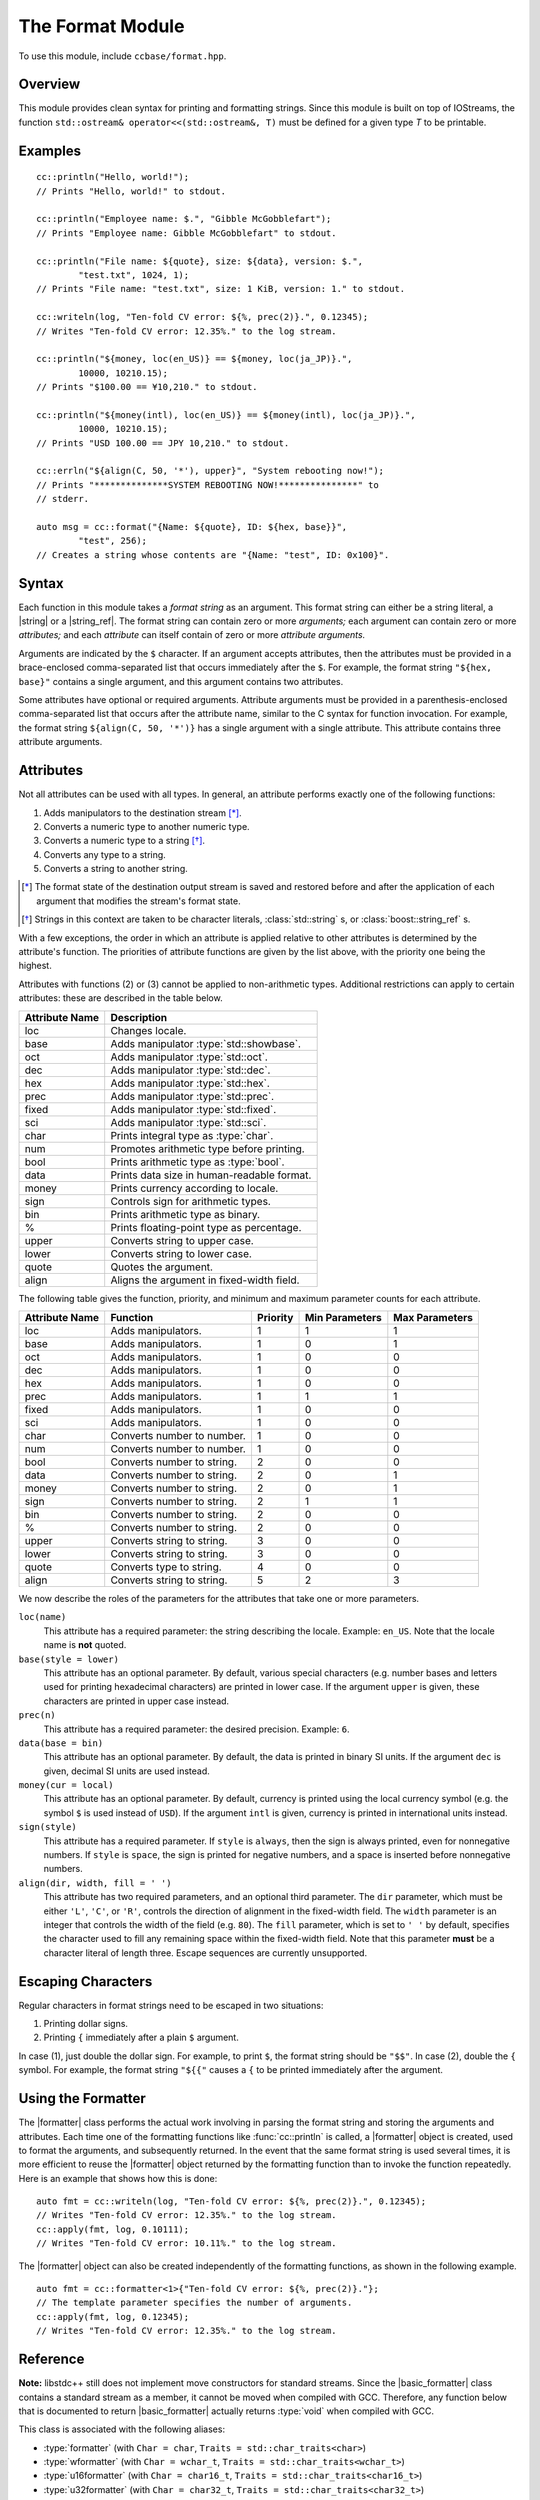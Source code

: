 .. _ccbase-format-module:
.. default-domain:: cpp

.. |string| replace::
   :class:`std::string`

.. |basic_string| replace::
   :class:`std::basic_string\<Char, Traits>`

.. |string_ref| replace::
   :class:`boost::string_ref`

.. |basic_string_ref| replace::
   :class:`boost::basic_string_ref\<Char, Traits>`

.. |formatter| replace::
   :class:`cc::formatter\<Args>`

.. |basic_formatter| replace::
   :class:`cc::basic_formatter\<Char, Traits, Args>`

.. |runtime_error| replace::
   :class:`std::runtime_error`

The Format Module
=================

To use this module, include ``ccbase/format.hpp``.

Overview
--------

This module provides clean syntax for printing and formatting strings. Since
this module is built on top of IOStreams, the function ``std::ostream&
operator<<(std::ostream&, T)`` must be defined for a given type *T* to be
printable.

Examples
--------

::

        cc::println("Hello, world!");
        // Prints "Hello, world!" to stdout.

        cc::println("Employee name: $.", "Gibble McGobblefart");
        // Prints "Employee name: Gibble McGobblefart" to stdout.

        cc::println("File name: ${quote}, size: ${data}, version: $.",
                "test.txt", 1024, 1);
        // Prints "File name: "test.txt", size: 1 KiB, version: 1." to stdout.

        cc::writeln(log, "Ten-fold CV error: ${%, prec(2)}.", 0.12345);
        // Writes "Ten-fold CV error: 12.35%." to the log stream.

        cc::println("${money, loc(en_US)} == ${money, loc(ja_JP)}.",
                10000, 10210.15);
        // Prints "$100.00 == ¥10,210." to stdout.

        cc::println("${money(intl), loc(en_US)} == ${money(intl), loc(ja_JP)}.",
                10000, 10210.15);
        // Prints "USD 100.00 == JPY 10,210." to stdout.

        cc::errln("${align(C, 50, '*'), upper}", "System rebooting now!");
        // Prints "**************SYSTEM REBOOTING NOW!***************" to
        // stderr.

        auto msg = cc::format("{Name: ${quote}, ID: ${hex, base}}",
                "test", 256);
        // Creates a string whose contents are "{Name: "test", ID: 0x100}".

Syntax
------

Each function in this module takes a *format string* as an argument. This format
string can either be a string literal, a |string| or a |string_ref|. The format
string can contain zero or more *arguments;* each argument can contain zero or
more *attributes;* and each *attribute* can itself contain of zero or more
*attribute arguments.*

Arguments are indicated by the ``$`` character. If an argument accepts
attributes, then the attributes must be provided in a brace-enclosed
comma-separated list that occurs immediately after the ``$``. For example, the
format string ``"${hex, base}"`` contains a single argument, and this argument
contains two attributes.

Some attributes have optional or required arguments. Attribute arguments must be
provided in a parenthesis-enclosed comma-separated list that occurs after the
attribute name, similar to the C syntax for function invocation. For example,
the format string ``${align(C, 50, '*')}`` has a single argument with a single
attribute. This attribute contains three attribute arguments.

Attributes
----------

Not all attributes can be used with all types. In general, an attribute performs
exactly one of the following functions:

1. Adds manipulators to the destination stream [*]_.
2. Converts a numeric type to another numeric type.
3. Converts a numeric type to a string [*]_.
4. Converts any type to a string.
5. Converts a string to another string.

.. [*] The format state of the destination output stream is saved and restored
   before and after the application of each argument that modifies the stream's
   format state.

.. [*] Strings in this context are taken to be character literals,
   :class:`std::string` s, or :class:`boost::string_ref` s.

With a few exceptions, the order in which an attribute is applied relative to
other attributes is determined by the attribute's function. The priorities of
attribute functions are given by the list above, with the priority one being the
highest.

Attributes with functions (2) or (3) cannot be applied to non-arithmetic types.
Additional restrictions can apply to certain attributes: these are described in
the table below.

============== ==========================================
Attribute Name Description
============== ==========================================
loc            Changes locale.
base           Adds manipulator :type:`std::showbase`.
oct            Adds manipulator :type:`std::oct`.
dec            Adds manipulator :type:`std::dec`.
hex            Adds manipulator :type:`std::hex`.
prec           Adds manipulator :type:`std::prec`.
fixed          Adds manipulator :type:`std::fixed`.
sci            Adds manipulator :type:`std::sci`.
char           Prints integral type as :type:`char`.
num            Promotes arithmetic type before printing.
bool           Prints arithmetic type as :type:`bool`.
data           Prints data size in human-readable format.
money          Prints currency according to locale.
sign           Controls sign for arithmetic types.
bin            Prints arithmetic type as binary.
%              Prints floating-point type as percentage.
upper          Converts string to upper case.
lower          Converts string to lower case.
quote          Quotes the argument.
align          Aligns the argument in fixed-width field.
============== ==========================================

The following table gives the function, priority, and minimum and maximum
parameter counts for each attribute.

==============  ==========================  ========  ==============  ==============
Attribute Name  Function                    Priority  Min Parameters  Max Parameters
==============  ==========================  ========  ==============  ==============
loc             Adds manipulators.          1         1               1
base            Adds manipulators.          1         0               1
oct             Adds manipulators.          1         0               0
dec             Adds manipulators.          1         0               0
hex             Adds manipulators.          1         0               0
prec            Adds manipulators.          1         1               1
fixed           Adds manipulators.          1         0               0
sci             Adds manipulators.          1         0               0
char            Converts number to number.  1         0               0
num             Converts number to number.  1         0               0
bool            Converts number to string.  2         0               0
data            Converts number to string.  2         0               1
money           Converts number to string.  2         0               1
sign            Converts number to string.  2         1               1
bin             Converts number to string.  2         0               0
%               Converts number to string.  2         0               0
upper           Converts string to string.  3         0               0
lower           Converts string to string.  3         0               0
quote           Converts type to string.    4         0               0
align           Converts string to string.  5         2               3
==============  ==========================  ========  ==============  ==============

We now describe the roles of the parameters for the attributes that take one
or more parameters.

``loc(name)``
  This attribute has a required parameter: the string describing the locale.
  Example: ``en_US``. Note that the locale name is **not** quoted.

``base(style = lower)``
  This attribute has an optional parameter. By default, various special
  characters (e.g. number bases and letters used for printing hexadecimal
  characters) are printed in lower case. If the argument ``upper`` is given,
  these characters are printed in upper case instead.

``prec(n)``
  This attribute has a required parameter: the desired precision. Example:
  ``6``.

``data(base = bin)``
  This attribute has an optional parameter. By default, the data is printed in
  binary SI units. If the argument ``dec`` is given, decimal SI units are used
  instead.

``money(cur = local)``
  This attribute has an optional parameter. By default, currency is printed
  using the local currency symbol (e.g. the symbol ``$`` is used instead of
  ``USD``). If the argument ``intl`` is given, currency is printed in
  international units instead.

``sign(style)``
  This attribute has a required parameter. If ``style`` is ``always``, then the
  sign is always printed, even for nonnegative numbers. If ``style`` is
  ``space``, the sign is printed for negative numbers, and a space is inserted
  before nonnegative numbers.

``align(dir, width, fill = ' ')``
  This attribute has two required parameters, and an optional third parameter.
  The ``dir`` parameter, which must be either ``'L'``, ``'C'``, or ``'R'``,
  controls the direction of alignment in the fixed-width field. The ``width``
  parameter is an integer that controls the width of the field (e.g.  ``80``).
  The ``fill`` parameter, which is set to ``' '`` by default, specifies the
  character used to fill any remaining space within the fixed-width field. Note
  that this parameter **must** be a character literal of length three. Escape
  sequences are currently unsupported.

Escaping Characters
-------------------

Regular characters in format strings need to be escaped in two situations:

1. Printing dollar signs.
2. Printing ``{`` immediately after a plain ``$`` argument.

In case (1), just double the dollar sign. For example, to print ``$``, the
format string should be ``"$$"``. In case (2), double the ``{`` symbol. For
example, the format string ``"${{"`` causes a ``{`` to be printed immediately
after the argument.

Using the Formatter
-------------------

The |formatter| class performs the actual work involving in parsing the format
string and storing the arguments and attributes. Each time one of the formatting
functions like :func:`cc::println` is called, a |formatter| object is created,
used to format the arguments, and subsequently returned. In the event that the
same format string is used several times, it is more efficient to reuse the
|formatter| object returned by the formatting function than to invoke the
function repeatedly. Here is an example that shows how this is done: ::

        auto fmt = cc::writeln(log, "Ten-fold CV error: ${%, prec(2)}.", 0.12345);
        // Writes "Ten-fold CV error: 12.35%." to the log stream.
        cc::apply(fmt, log, 0.10111);
        // Writes "Ten-fold CV error: 10.11%." to the log stream.

The |formatter| object can also be created independently of the formatting
functions, as shown in the following example. ::

        auto fmt = cc::formatter<1>{"Ten-fold CV error: ${%, prec(2)}."};
        // The template parameter specifies the number of arguments.
        cc::apply(fmt, log, 0.12345);
        // Writes "Ten-fold CV error: 12.35%." to the log stream.

Reference
---------

**Note:** libstdc++ still does not implement move constructors for standard
streams. Since the |basic_formatter| class contains a standard stream as a
member, it cannot be moved when compiled with GCC. Therefore, any function below
that is documented to return |basic_formatter| actually returns :type:`void`
when compiled with GCC.

.. namespace:: cc

.. class:: basic_formatter<Char, Traits, Args>

   This class is associated with the following aliases:

   - :type:`formatter` (with ``Char = char``, ``Traits = std::char_traits<char>``)
   - :type:`wformatter` (with ``Char = wchar_t``, ``Traits = std::char_traits<wchar_t>``)
   - :type:`u16formatter` (with ``Char = char16_t``, ``Traits = std::char_traits<char16_t>``)
   - :type:`u32formatter` (with ``Char = char32_t``, ``Traits = std::char_traits<char32_t>``)

   .. function:: basic_formatter(const boost::string_ref<Char, Traits>& fmt_str)

      Creates a |basic_formatter| object from the format string *fmt_str*.

      :throws: |runtime_error| if an error occurs while parsing *fmt_str*.

.. function:: void apply(const basic_formatter& fmt, std::basic_ostream& dst, Args&& args)

   Applies *fmt* to the parameter pack *args*, and writes the result to *dst*.

   :throws: |runtime_error| if an error occurs while applying *fmt* to *args*.

.. function:: basic_formatter write(std::basic_ostream& os, const boost::basic_string_ref& fmt, Args&& args)
              basic_formatter print(const boost::basic_string_ref& fmt, Args&& args)
              basic_formatter err(const boost::basic_string_ref& fmt, Args&& args)

    Interprets *fmt* as a format string, and applies it to the parameter pack
    *args*. The result is written to the destination output stream, and the
    |basic_formatter| object that is created in the process is returned.

    - For :func:`write`, the destination output stream is *os*.
    - For :func:`print`, the destination output stream is :type:`std::cout`.
    - For :func:`err`, the destination output stream is :type:`std::cerr`.

    :throws: |runtime_error| if an error occurs while parsing *fmt* or applying *fmt* to *args*.

.. function:: basic_formatter writeln(std::basic_ostream& os, const boost::basic_string_ref& fmt, Args&& args)
              basic_formatter println(const boost::basic_string_ref& fmt, Args&& args)
              basic_formatter errln(const boost::basic_string_ref& fmt, Args&& args)

    These functions are similar to their counterparts that do not end in ``ln``,
    but these functions append newlines to their destination output streams
    after performing the formatting operations.

    :throws: |runtime_error| if an error occurs while parsing *fmt* or applying *fmt* to *args*.

.. function:: void write(basic_ostream& os, Arg&& arg)
              void writeln(basic_ostream& os, Arg&& arg)
              void print(basic_ostream& os, Arg&& arg)
              void println(basic_ostream& os, Arg&& arg)
              void err(basic_ostream& os, Arg&& arg)
              void errln(basic_ostream& os, Arg&& arg)

    Whereas the functions mentioned previously accept format string parameters,
    these do not. These functions are intended to be used when only a single
    argument needs to be printed, in which case the use of a format string
    containing a single ``$`` would be redundant.

.. function:: std::basic_string format(const boost::basic_string_ref& fmt, Args&& args)
              std::basic_string format(const std::basic_string& fmt, Args&& args)
              std::basic_string format(const CharT* fmt, Args&& args)


    Interprets *fmt* as a format string, and applies it to the parameter pack
    *args*. The result is returned as a |basic_string|.

    :throws: |runtime_error| if an error occurs while parsing *fmt* or applying *fmt* to *args*.

.. function:: std::basic_string formatln(const boost::basic_string_ref& fmt, Args&& args)
              std::basic_string formatln(const std::basic_string& fmt, Args&& args)
              std::basic_string formatln(const CharT* fmt, Args&& args)

    These functions are similar to their counterparts that do not end in ``ln``,
    but these functions append newlines to the output strings after performing
    the formatting operations.

    :throws: |runtime_error| if an error occurs while parsing *fmt* or applying *fmt* to *args*.
